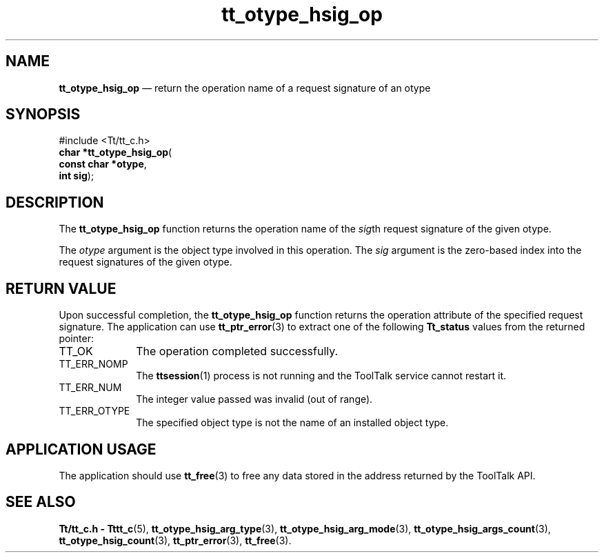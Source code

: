 '\" t
...\" hsig_op.sgm /main/5 1996/08/30 14:37:51 rws $
...\" hsig_op.sgm /main/5 1996/08/30 14:37:51 rws $-->
.de P!
.fl
\!!1 setgray
.fl
\\&.\"
.fl
\!!0 setgray
.fl			\" force out current output buffer
\!!save /psv exch def currentpoint translate 0 0 moveto
\!!/showpage{}def
.fl			\" prolog
.sy sed -e 's/^/!/' \\$1\" bring in postscript file
\!!psv restore
.
.de pF
.ie     \\*(f1 .ds f1 \\n(.f
.el .ie \\*(f2 .ds f2 \\n(.f
.el .ie \\*(f3 .ds f3 \\n(.f
.el .ie \\*(f4 .ds f4 \\n(.f
.el .tm ? font overflow
.ft \\$1
..
.de fP
.ie     !\\*(f4 \{\
.	ft \\*(f4
.	ds f4\"
'	br \}
.el .ie !\\*(f3 \{\
.	ft \\*(f3
.	ds f3\"
'	br \}
.el .ie !\\*(f2 \{\
.	ft \\*(f2
.	ds f2\"
'	br \}
.el .ie !\\*(f1 \{\
.	ft \\*(f1
.	ds f1\"
'	br \}
.el .tm ? font underflow
..
.ds f1\"
.ds f2\"
.ds f3\"
.ds f4\"
.ta 8n 16n 24n 32n 40n 48n 56n 64n 72n 
.TH "tt_otype_hsig_op" "library call"
.SH "NAME"
\fBtt_otype_hsig_op\fP \(em return the operation name of a request signature of an otype
.SH "SYNOPSIS"
.PP
.nf
#include <Tt/tt_c\&.h>
\fBchar \fB*tt_otype_hsig_op\fP\fR(
\fBconst char *\fBotype\fR\fR,
\fBint \fBsig\fR\fR);
.fi
.SH "DESCRIPTION"
.PP
The
\fBtt_otype_hsig_op\fP function
returns the operation name of the
\fIsig\fPth request signature of the given
otype\&.
.PP
The
\fIotype\fP argument is the object type involved in this operation\&.
The
\fIsig\fP argument is the zero-based index into the request
signatures of the given
otype\&.
.SH "RETURN VALUE"
.PP
Upon successful completion, the
\fBtt_otype_hsig_op\fP function returns the operation attribute of the specified request signature\&.
The application can use
\fBtt_ptr_error\fP(3) to extract one of the following
\fBTt_status\fR values from the returned pointer:
.IP "TT_OK" 10
The operation completed successfully\&.
.IP "TT_ERR_NOMP" 10
The
\fBttsession\fP(1) process is not running and the ToolTalk service cannot restart it\&.
.IP "TT_ERR_NUM" 10
The integer value passed was invalid (out of range)\&.
.IP "TT_ERR_OTYPE" 10
The specified object type is not the name of an installed object type\&.
.SH "APPLICATION USAGE"
.PP
The application should use
\fBtt_free\fP(3) to free any data stored in the address returned by the
ToolTalk API\&.
.SH "SEE ALSO"
.PP
\fBTt/tt_c\&.h - Tttt_c\fP(5), \fBtt_otype_hsig_arg_type\fP(3), \fBtt_otype_hsig_arg_mode\fP(3), \fBtt_otype_hsig_args_count\fP(3), \fBtt_otype_hsig_count\fP(3), \fBtt_ptr_error\fP(3), \fBtt_free\fP(3)\&.
...\" created by instant / docbook-to-man, Sun 02 Sep 2012, 09:41
